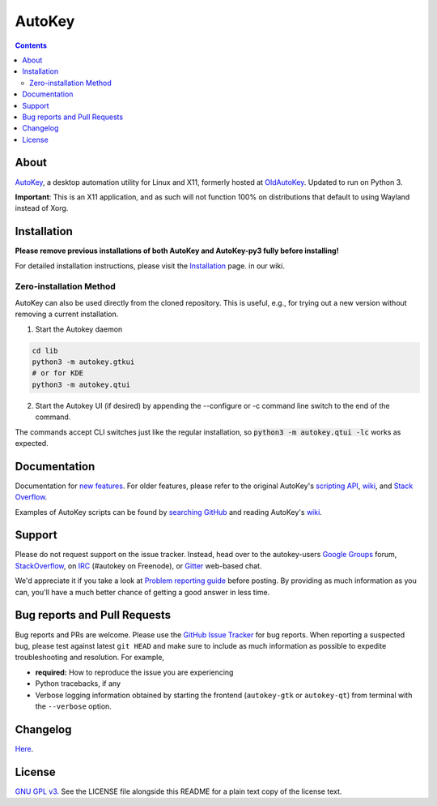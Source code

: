 =======
AutoKey
=======

.. image:: https://img.shields.io/badge/IRC-%23autokey%20on%20freenode-blue.svg
    :target: https://webchat.freenode.net/?channels=autokey

.. image:: https://badges.gitter.im/autokey/autokey.svg
   :alt: Join the chat at https://gitter.im/autokey/autokey
   :target: https://gitter.im/autokey/autokey

.. image:: http://img.shields.io/badge/stackoverflow-autokey-blue.svg
   :alt: Ask and answer questions on StackOverflow
   :target: https://stackoverflow.com/questions/tagged/autokey



.. contents::


About
=====
`AutoKey`_, a desktop automation utility for Linux and X11, formerly hosted at `OldAutoKey`_. Updated to run on Python 3. 

**Important**: This is an X11 application, and as such will not function 100% on distributions that default to using Wayland instead of Xorg.

.. _AutoKey: https://github.com/autokey/autokey
.. _OldAutoKey: https://code.google.com/archive/p/autokey/

Installation
============

**Please remove previous installations of both AutoKey and AutoKey-py3 fully before installing!**

For detailed installation instructions, please visit the `Installation`_ page. in our wiki.

.. _Installation: https://github.com/autokey/autokey/wiki/Installing

Zero-installation Method
++++++++++++++++++++++++

AutoKey can also be used directly from the cloned repository. This is useful, e.g., for trying
out a new version without removing a current installation.

1. Start the Autokey daemon

.. code:: sh

   cd lib
   python3 -m autokey.gtkui
   # or for KDE
   python3 -m autokey.qtui

2. Start the Autokey UI (if desired) by appending the --configure or -c command line switch to the end of the command.

The commands accept CLI switches just like the regular installation, so
:code:`python3 -m autokey.qtui -lc` works as expected.


Documentation
=============
Documentation for `new features`_. For older features, please refer to the original AutoKey's `scripting API`_, `wiki`_, and `Stack Overflow`_.

Examples of AutoKey scripts can be found by `searching GitHub`_ and reading AutoKey's `wiki`_.

.. _scripting API: https://autokey.github.io/index.html
.. _searching GitHub: https://github.com/search?l=Python&q=autokey&ref=cmdform&type=Repositories
.. _wiki: https://github.com/autokey/autokey/wiki
.. _Stack Overflow: https://stackoverflow.com/questions/tagged/autokey
.. _new features: https://github.com/autokey/autokey/blob/master/new_features.rst

Support
=======

Please do not request support on the issue tracker. Instead, head over to the autokey-users `Google Groups`_ forum, `StackOverflow`_, on `IRC`_ (#autokey on Freenode), or `Gitter`_ web-based chat.

We'd appreciate it if you take a look at `Problem reporting guide`_ before posting. By providing as much information as you can, you'll have a much better chance of getting a good answer in less time.

.. _Google Groups: https://groups.google.com/forum/#!forum/autokey-users
.. _StackOverflow: https://stackoverflow.com/questions/tagged/autokey
.. _IRC: irc://irc.freenode.net/#autokey
.. _Gitter: https://gitter.im/autokey/autokey
.. _Problem reporting guide: https://github.com/autokey/autokey-python2/wiki/Problem-Reporting-Guide

Bug reports and Pull Requests
=============================
Bug reports and PRs are welcome. Please use the `GitHub Issue Tracker`_ for bug reports. When reporting a suspected bug, please test against latest ``git HEAD`` and make sure to include as much information as possible to expedite troubleshooting and resolution. For example,

* **required:** How to reproduce the issue you are experiencing
* Python tracebacks, if any
* Verbose logging information obtained by starting the frontend (``autokey-gtk`` or ``autokey-qt``) from terminal with the ``--verbose`` option.

.. _GitHub Issue Tracker: https://github.com/autokey/autokey/issues

Changelog
=========
Here__.

__ https://github.com/autokey/autokey/blob/master/CHANGELOG.rst

License
=======
`GNU GPL v3.`_ See the LICENSE file alongside this README for a plain text copy of the license text.

.. _GNU GPL v3.: https://www.gnu.org/licenses/gpl.html
